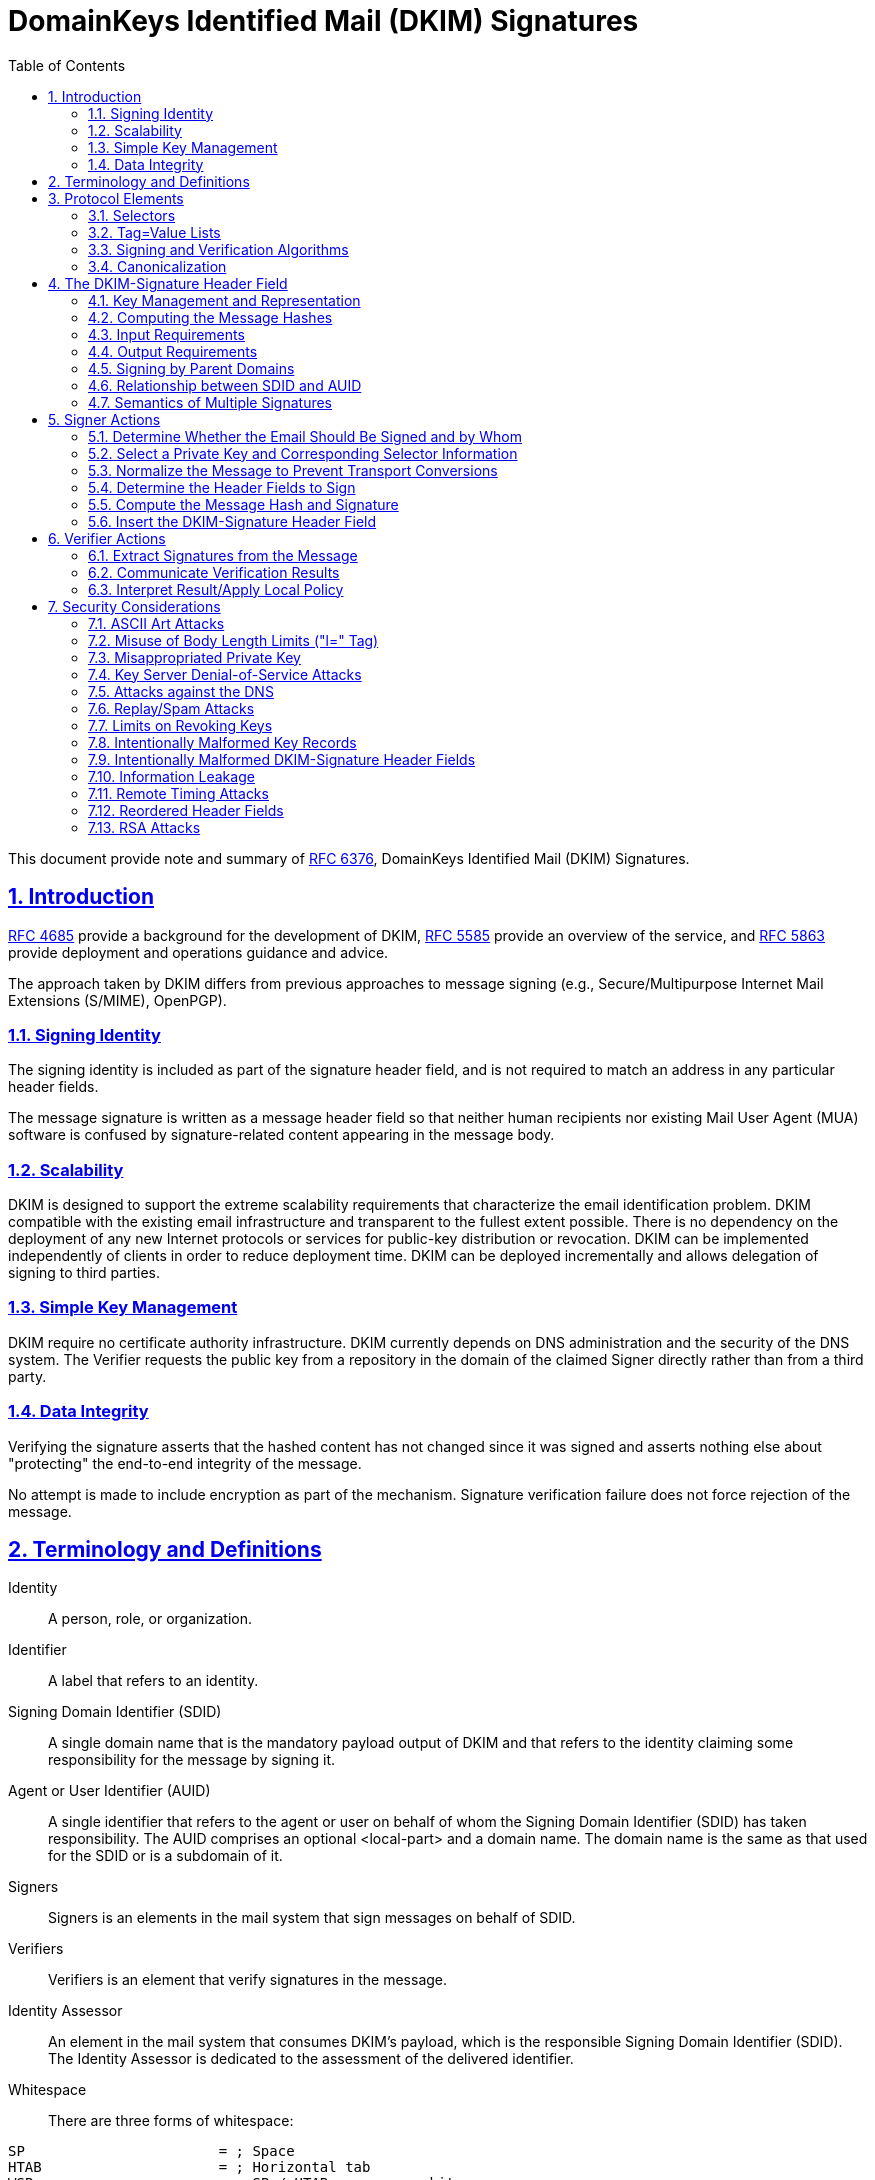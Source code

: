 = DomainKeys Identified Mail (DKIM) Signatures
:toc:
:sectnums:
:sectlinks:
:url-rfc4685: https://tools.ietf.org/html/rfc4685
:url-rfc5585: https://tools.ietf.org/html/rfc5585
:url-rfc5863: https://tools.ietf.org/html/rfc5863
:url-rfc6376: https://tools.ietf.org/html/rfc6376

This document provide note and summary of
{url-rfc6376}[RFC 6376^], DomainKeys Identified Mail (DKIM) Signatures.

==  Introduction

link:{url-rfc4685}[RFC 4685^] provide a background for the development of
DKIM,
link:{url-rfc5585}[RFC 5585^] provide an overview of the service, and
link:{url-rfc5863}[RFC 5863^] provide deployment and operations guidance and
advice.

The approach taken by DKIM differs from previous approaches to message signing
(e.g., Secure/Multipurpose Internet Mail Extensions (S/MIME), OpenPGP).

===  Signing Identity

The signing identity is included as part of the signature header field, and is
not required to match an address in any particular header fields.

The message signature is written as a message header field so that neither
human recipients nor existing Mail User Agent (MUA) software is confused by
signature-related content appearing in the message body.

===  Scalability

DKIM is designed to support the extreme scalability requirements that
characterize the email identification problem.
DKIM compatible with the existing email infrastructure and transparent to the
fullest extent possible.
There is no dependency on the deployment of any new Internet protocols or
services for public-key distribution or revocation.
DKIM can be implemented independently of clients in order to reduce deployment
time.
DKIM  can be deployed incrementally and allows delegation of signing to third
parties.

===  Simple Key Management

DKIM require no certificate authority infrastructure.
DKIM currently depends on DNS administration and the security of the DNS
system.
The Verifier requests the public key from a repository in the domain of the
claimed Signer directly rather than from a third party.

===  Data Integrity

Verifying the signature asserts that the hashed content has not changed since
it was signed and asserts nothing else about "protecting" the end-to-end
integrity of the message.

No attempt is made to include encryption as part of the mechanism.
Signature verification failure does not force rejection of the message.


==  Terminology and Definitions

Identity:: A person, role, or organization.

Identifier:: A label that refers to an identity.

Signing Domain Identifier (SDID)::
A single domain name that is the mandatory payload output of DKIM and that
refers to the identity claiming some responsibility for the message by signing
it.

Agent or User Identifier (AUID)::
A single identifier that refers to the agent or user on behalf of whom the
Signing Domain Identifier (SDID) has taken responsibility.
The AUID comprises an optional <local-part> and a domain name.
The domain name is the same as that used for the SDID or is a subdomain of it.

Signers:: Signers is an elements in the mail system that sign messages on
behalf of SDID.

Verifiers:: Verifiers is an element that verify signatures in the message.

Identity Assessor::
An element in the mail system that consumes DKIM's payload, which is the
responsible Signing Domain Identifier (SDID).
The Identity Assessor is dedicated to the assessment of the delivered
identifier.

Whitespace::
There are three forms of whitespace:

....
SP                       = ; Space
HTAB                     = ; Horizontal tab
WSP                      =   SP / HTAB         ; whitespace
LWSP (linear whitespace) =  *(WSP / CRLF WSP)  ; linear whitespace
FWS (folding whitespace) =   [*WSP CRLF] 1*WSP ; folding whitespace
....

*Common ABNF Tokens*

....
atext           =   ALPHA / DIGIT /    ; Printable US-ASCII
                    "!" / "#" /        ;  characters not including
                    "$" / "%" /        ;  specials.  Used for atoms.
                    "&" / "'" /
                    "*" / "+" /
                    "-" / "/" /
                    "=" / "?" /
                    "^" / "_" /
                    "`" / "{" /
                    "|" / "}" /
                    "~"
Atom            =  1*atext

hyphenated-word =  ALPHA [ *(ALPHA / DIGIT / "-") (ALPHA / DIGIT) ]

ALPHADIGITPS    =  (ALPHA / DIGIT / "+" / "/")

base64string    =  ALPHADIGITPS *([FWS] ALPHADIGITPS)
                   [ [FWS] "=" [ [FWS] "=" ] ]

hdr-name        =  field-name

qp-hdr-value    =  dkim-quoted-printable    ; with "|" encoded
....

*Local-part*

....
Local-part       = Dot-string / Quoted-string
                 ; MAY be case-sensitive

Dot-string       = Atom *("."  Atom)

Quoted-string    = DQUOTE *QcontentSMTP DQUOTE

QcontentSMTP     = qtextSMTP / quoted-pairSMTP

qtextSMTP        = %d32-33 / %d35-91 / %d93-126
                 ; i.e., within a quoted string, any
                 ; ASCII graphic or space is permitted
                 ; without blackslash-quoting except
                 ; double-quote and the backslash itself.

quoted-pairSMTP  = %d92 %d32-126
                 ; i.e., backslash followed by any ASCII
                 ; graphic (including itself) or SPace
....

*sub-domain*

....
sub-domain     = Let-dig [Ldh-str]

Let-dig        = ALPHA / DIGIT

Ldh-str        = *( ALPHA / DIGIT / "-" ) Let-dig
....

*field-name*

Name of header field,
....
   field-name      =   1*ftext

   ftext           =   %d33-57 /          ; Printable US-ASCII
                       %d59-126           ;  characters not including
                                          ;  ":".
....

*dot-atom-text*

In the local-part of an email address,
....

dot-atom-text   =   1*atext *("." 1*atext)
....

*qp-section*

A single line of quoted-printable-encoded text,
....
qp-section  = [*(ptext / SPACE / TAB) ptext]

ptext       = hex-octet / safe-char

hex-octet   = "=" 2(DIGIT / "A" / "B" / "C" / "D" / "E" / "F")
            ; Octet MUST be used for characters > 127, =,
            ; SPACEs or TABs at the ends of lines, and is
            ; recommended for any character not listed in
            ; RFC 2049 as "mail-safe".

safe-char   = ; any octet with decimal value of 33 through
              ; 60 inclusive, and 62 through 126.
              ; Characters not listed as "mail-safe" in
              ; RFC 2049 are also not recommended.
....

*DKIM-Quoted-Printable*

....
dkim-quoted-printable =  *(FWS / hex-octet / dkim-safe-char)
                      ; hex-octet is from RFC 2045
dkim-safe-char        =  %x21-3A / %x3C / %x3E-7E
                      ; '!' - ':', '<', '>' - '~'
....

DKIM-Quoted-Printable differs from Quoted-Printable as defined in [RFC2045] in
several important ways:

.  Whitespace in the input text, including CR and LF, MUST be encoded.
   [RFC2045] does not require such encoding, and does not permit encoding of
   CR or LF characters that are part of a CRLF line break.

.  Whitespace in the encoded text is ignored.
   This is to allow tags encoded using DKIM-Quoted-Printable to be wrapped as
   needed.
   In particular, [RFC2045] requires that line breaks in the input be
   represented as physical line breaks; that is not the case here.

.  The "soft line break" syntax ("=" as the last non-whitespace character on
   the line) does not apply.

.  It does not require that encoded lines be no more than 76 characters long
   (although there may be other requirements depending on the context in which
   the encoded text is being used).


==  Protocol Elements

Protocol Elements are conceptual parts of the protocol that are not specific
to either Signers or Verifiers.

===  Selectors

....
selector =   sub-domain *( "." sub-domain )
....

The key namespace is subdivided using "selectors", to support multiple
concurrent public keys per signing domain.

Selectors are needed to support some important use cases.
For example:

*  Domains that want to delegate signing capability for a specific address for
   a given duration to a partner, such as an advertising provider or other
   outsourced function.

*  Domains that want to allow frequent travelers to send messages locally
   without the need to connect with a particular MSA.

*  "Affinity" domains (e.g., college alumni associations) that provide
   forwarding of incoming mail, but that do not operate a mail submission
   agent for outgoing mail.

Reusing a selector with a new key (for example, changing the key associated
with a user's name) makes it impossible to tell the difference between a
message that didn't verify because the key is no longer valid and a message
that is actually forged.
For this reason, Signers are ill-advised to reuse selectors for new keys.
A better strategy is to assign new keys to new selectors.

===  Tag=Value Lists

DKIM uses a simple "tag=value" syntax in several contexts, including in
messages and domain signature records.

....
tag-list  =  tag-spec *( ";" tag-spec ) [ ";" ]
tag-spec  =  [FWS] tag-name [FWS] "=" [FWS] tag-value [FWS]
tag-name  =  ALPHA *ALNUMPUNC
tag-value =  [ tval *( 1*(WSP / FWS) tval ) ]
          ; Prohibits WSP and FWS at beginning and end
tval      =  1*VALCHAR
VALCHAR   =  %x21-3A / %x3C-7E
          ; EXCLAMATION to TILDE except SEMICOLON
ALNUMPUNC =  ALPHA / DIGIT / "_"
....

*  Values are a series of strings containing either plain text, "base64" text,
   "qp-section", or "dkim-quoted-printable".

*  The name of the tag will determine the encoding of each value.

*  Unencoded semicolon (";") characters MUST NOT occur in the tag value, since
   that separates tag-specs.

*  Tags MUST be interpreted in a case-sensitive manner.

*  Values MUST be processed as case sensitive unless the specific tag
   description of semantics specifies case insensitivity.

*  Tags MUST NOT duplicate, otherwise entire tags list is invalid.

*  Whitespace within a value MUST be retained unless explicitly excluded
   by the specific tag description.

*  Tag=value pairs that represent the default value MAY be included to
   aid legibility.

*  Unrecognized tags MUST be ignored.

*  Tag with an empty value explicitly designates the empty string as the
   value.

===  Signing and Verification Algorithms

Two algorithms are defined by this specification at this time: rsa-sha1 and
rsa-sha256.

*  Signers MUST implement and SHOULD sign using rsa-sha256.

*  Verifiers MUST implement both rsa-sha1 and rsa-sha256.

*  Other algorithms MAY be defined in the future.

*  Verifiers MUST ignore any signatures using algorithms that they do not
   implement.

*  The rsa-sha1 computes a message hash using SHA-1 and then the hash is then
   signed using the RSA algorithm and the Signer's private key.

*  The rsa-sha256 computes a message hash using SHA-256 and then the hash is
   signed using the RSA algorithm and the Signer's private key.

*  Signers MUST use RSA keys of at least 1024 bits for long-lived keys.

*  Verifiers MUST be able to validate signatures with keys ranging from 512
   bits to 2048 bits, and they MAY be able to validate signatures with larger
   keys.

Factors that should influence the key size choice include the following:

*  The practical constraint that large (e.g., 4096-bit) keys might not fit
   within a 512-byte DNS UDP response packet

*  The security constraint that keys smaller than 1024 bits are subject to
   off-line attacks

*  Larger keys impose higher CPU costs to verify and sign email

*  Keys can be replaced on a regular basis; thus, their lifetime can be
   relatively short

*  The security goals of this specification are modest compared to typical
   goals of other systems that employ digital signatures

===  Canonicalization

Canonicalization is a process for converting data that has more than one
possible representation into a "standard", "normal", or canonical form.

Canonicalization is only used to prepare the email for signing or verifying;
it does not affect the transmitted email in any way.

Two canonicalization algorithms are defined for each of the header and the
body, a "simple" and "relaxed" algorithms.

*  A "simple" algorithm tolerates almost no modification.

*  A "relaxed" algorithm tolerates common modifications such as whitespace
   replacement and header field line rewrapping.

*  A Signer MAY specify either algorithm for header or body.

*  If no canonicalization algorithm is specified by the Signer, the "simple"
   algorithm defaults for both header and body.

*  Verifiers MUST implement both canonicalization algorithms.

*  The header and body MAY use different canonicalization algorithms.

*  Verifiers MUST ignore any signatures that use unrecognized canonicalization
   algorithms.

*  Canonicalization algorithms MUST NOT change the transmitted data in any
   way.

====  The "simple" Canonicalization Algorithm

*  Header fields MUST be presented to the signing or verification algorithm
   exactly as they are in the message being signed or verified.

*  Header field names MUST NOT be case folded and whitespace MUST NOT be
   changed.

The "simple" body canonicalization algorithm,

.  Converts multiple CRLF at the end of the body to a single CRLF.

.  If there is no body or no trailing CRLF on the message body, a CRLF is
   added.


====  The "relaxed" Canonicalization Algorithm

The "relaxed" header canonicalization algorithm MUST apply the following steps
in order:

*  Convert all header field names (not the header field values) to lowercase.

*  Unfold all header field continuation lines, CRLF and WSP, and remove CRLF.

*  Implementations MUST NOT remove the CRLF at the end of the header field
   value.

*  Convert all sequences of one or more WSP characters to a single SP
   character.

*  Delete all WSP characters at the end of each unfolded header field value.

*  Delete any WSP characters before and after the colon.

*  The colon separator MUST be retained.

The "relaxed" body canonicalization algorithm MUST apply the following steps
(a) and (b) in order:

a.  Reduce whitespace:

**  Ignore all whitespace at the end of lines.
    Implementations MUST NOT remove the CRLF at the end of the line.

**  Reduce all sequences of WSP within a line to a single SP character.

b.  Ignore all empty lines at the end of the message body.

**  If the body is non-empty but does not end with a CRLF, a CRLF is added.

====  Example

A message reading:
....
A: <SP> X <CRLF>
B <SP> : <SP> Y <HTAB><CRLF>
<HTAB> Z <SP><SP><CRLF>
<CRLF>
<SP> C <SP><CRLF>
D <SP><HTAB><SP> E <CRLF>
<CRLF>
<CRLF>
....

Output for "simple" canonicalization,
....
A: <SP> X <CRLF>
B <SP> : <SP> Y <HTAB><CRLF>
<HTAB> Z <SP><SP><CRLF>
<CRLF>
<SP> C <SP><CRLF>
D <SP><HTAB><SP> E <CRLF>
....

Output for relaxed canonicalization,
....
a:X <CRLF>
b:Y <SP> Z <CRLF>
<CRLF>
<SP> C <CRLF>
D <SP> E <CRLF>
....


== The DKIM-Signature Header Field

*  The DKIM-Signature header field SHOULD be treated as though it were a
   trace header field as defined in Section 3.6 of [RFC5322].

*  Its SHOULD NOT be reordered

*  Its SHOULD be prepended to the message

*  The DKIM-Signature header field being created or verified is always
   included in the signature calculation, after the rest of the header fields
   being signed;
   however, when calculating or verifying the signature, the value of the "b="
   tag (signature value) of that DKIM-Signature header field MUST be treated
   as though it were an empty string.

*  Unknown tags in the DKIM-Signature header field MUST be included in the
   signature calculation

*  Unknown tags MUST be ignored by Verifiers

Tags on the DKIM-Signature header field along with their type and requirement
status are shown below.


*v=* (plain-text; REQUIRED)

....
sig-v-tag       = %x76 [FWS] "=" [FWS] 1*DIGIT
....

The version of this specification.

* It MUST have the value "1" for implementations compliant with this version
  of DKIM.


*a=* (plain-text; REQUIRED)

....
sig-a-tag       = %x61 [FWS] "=" [FWS] sig-a-tag-alg
sig-a-tag-alg   = sig-a-tag-k "-" sig-a-tag-h
sig-a-tag-k     = "rsa" / x-sig-a-tag-k
sig-a-tag-h     = "sha1" / "sha256" / x-sig-a-tag-h
x-sig-a-tag-k   = ALPHA *(ALPHA / DIGIT)
                ; for later extension
x-sig-a-tag-h   = ALPHA *(ALPHA / DIGIT)
                ; for later extension
....

The algorithm used to generate the signature.


*b=* (base64; REQUIRED)

....
sig-b-tag       = %x62 [FWS] "=" [FWS] sig-b-tag-data
sig-b-tag-data  = base64string
....

The signature data.

*  Whitespace is ignored in this value and MUST be ignored when reassembling
   the original signature.

*  The signing process can safely insert FWS in this value in arbitrary places
   to conform to line-length limits.


*bh=* (base64; REQUIRED)

....
sig-bh-tag      = %x62 %x68 [FWS] "=" [FWS] sig-bh-tag-data
sig-bh-tag-data = base64string
....

The hash of the canonicalized body part of the message as limited by the "l="
tag.

*  Whitespace is ignored in this value and MUST be ignored when reassembling
   the original signature.

*  The signing process can safely insert FWS in this value in arbitrary places
   to conform to line-length limits.


*c=* (plain-text; OPTIONAL, default is "simple/simple")

....
sig-c-tag       = %x63 [FWS] "=" [FWS] sig-c-tag-alg ["/" sig-c-tag-alg]
sig-c-tag-alg   = "simple" / "relaxed" / x-sig-c-tag-alg
x-sig-c-tag-alg = hyphenated-word
                ; for later extension
....

Type of canonicalization used to prepare the message for signing.

*  It consists of two names separated by a "slash" (%d47) character,
   corresponding to the header and body canonicalization algorithms,
   respectively.

*  If only one algorithm is named, that algorithm is used for the header and
   "simple" is used for the body.
   For example, "c=relaxed" is treated the same as "c=relaxed/simple".


*d=* (plain-text; REQUIRED)

....
sig-d-tag       = %x64 [FWS] "=" [FWS] domain-name
domain-name     = sub-domain 1*("." sub-domain)
                ; from [RFC5321] Domain, excluding address-literal
....

The SDID.

*  It MUST correspond to a valid DNS name under which the DKIM key record
   is published.

*  When presented with a signature that does not meet these requirements,
   Verifiers MUST consider the signature as invalid.

*  Internationalized domain names MUST be encoded as A-labels, as described in
   Section 2.3 of [RFC5890].


*h=* (plain-text; REQUIRED)

....
sig-h-tag       = %x68 [FWS] "=" [FWS] hdr-name
                  *( [FWS] ":" [FWS] hdr-name )
....

A colon-separated list of header field names that presented to the signing
algorithm.

*  The field MUST contain the complete list of header fields in the order
   presented to the signing algorithm.

*  The field MAY contain names of header fields that do not exist when signed;
   nonexistent header fields do not contribute to the signature computation.
   By "signing" header fields that do not actually exist, a Signer can allow a
   Verifier to detect insertion of those header fields after signing and
   also prevents adding fields with no values.

*  The field MAY contain multiple instances of a header field name, meaning
   multiple occurrences of the corresponding header field are included in the
   header hash.

*  The field MUST NOT include the DKIM-Signature header field that is being
   created or verified but may include others.

*  Folding whitespace (FWS) MAY be included on either side of the colon
   separator.

*  Header field names MUST be compared against actual header field names in a
   case-insensitive manner.


*i=* (dkim-quoted-printable; OPTIONAL; default is "@" + "d=" value)

....
sig-i-tag       = %x69 [FWS] "=" [FWS] [ Local-part ] "@" domain-name
....

The Agent or User Identifier (AUID).

*  The local-part MAY be omitted, because in some cases a Signer may not be
   able to establish a verified individual identity.

*  The local-part MAY be drawn from a namespace unrelated to any mailbox.

*  The domain-name MUST be the same as, or a subdomain of, the value of the
   "d=" tag.

*  The domain-name need not be registered in the DNS -- so it might not
   resolve in a query

*  If no "i=" tag, the Verifier MUST behave as though the value of that tag
   were "@d", where "d" is the value from the "d=" tag.

*  The Signer MAY choose to use the same namespace for its AUIDs as its users'
   email addresses or MAY choose other means of representing its users.


*l=*  (plain-text unsigned decimal integer; OPTIONAL, default is entire body)

....
sig-l-tag    = %x6c [FWS] "=" [FWS] 1*76DIGIT
....

The number of octets in the body of the email after canonicalization included
in the cryptographic hash, starting from 0 immediately following the CRLF
preceding the body.

*  This value MUST NOT be larger than the actual number of octets in the
   canonicalized message body.

*  The value of the "l=" tag is constrained to 76 decimal digits.

*  Implementers MAY need to limit the actual value expressed to a value
   smaller than `10^76`, e.g., to allow a message to fit within the available
   storage space.

*  If the body length count is not specified, the entire message body is
   signed.

*  The body length count MUST be calculated following the canonicalization
   algorithm; for example, any whitespace ignored by a canonicalization
   algorithm is not included as part of the body length count.

*  A body length count of zero means that the body is completely unsigned.

*  Signers wishing to ensure that no modification of any sort can occur
   should specify the "simple" canonicalization algorithm for both header and
   body and omit the body length count.


*q=* (plain-text; OPTIONAL)

....
sig-q-tag   = %x71 [FWS] "=" [FWS] qmethod *([FWS] ":" [FWS] qmethod )
qmethod     = "dns/txt" / qtype ["/" qoption]
qtype       = hyphenated-word  ; for future extension
qoption     = qp-hdr-value
....

A colon-separated list of query methods used to retrieve the public key.

*  Each query method is of the form "type[/options]", where the syntax and
   semantics of the options depend on the type and specified options.

*  If there are multiple query mechanisms listed, the choice of query
   mechanism MUST NOT change the interpretation of the signature.

*  Implementations MUST use the recognized query mechanisms in the order
   presented.

*  Unrecognized query mechanisms MUST be ignored.

*  Default is "dns/txt", which defines the DNS TXT resource record (RR) lookup
   algorithm,

**  The only option defined for the "dns" query type is "txt", which MUST be
    included.

*  Verifiers and Signers MUST support "dns/txt".


*s=* (plain-text; REQUIRED)

....
sig-s-tag    = %x73 [FWS] "=" [FWS] selector
....

The selector subdividing the namespace for the "d=" tag.

*  Internationalized selector names MUST be encoded as A-labels, as described
   in Section 2.3 of [RFC5890].


*t=* (plain-text unsigned decimal integer; RECOMMENDED)

....
sig-t-tag    = %x74 [FWS] "=" [FWS] 1*12DIGIT
....

The time that this signature was created.

*  The format is the number of seconds since 00:00:00 on January 1, 1970 in
   the UTC time zone.

*  The value is expressed as an unsigned integer in decimal ASCII.

*  This value is not constrained to fit into a 31- or 32-bit integer.

*  Implementations SHOULD be prepared to handle values up to at least `10^12`
   (until approximately AD 200,000; this fits into 40 bits).

*  To avoid denial-of-service attacks, implementations MAY consider any value
   longer than 12 digits to be infinite.

*  Leap seconds are not counted.

*  Implementations MAY ignore signatures that have a timestamp in the future.


*x=* (plain-text unsigned decimal integer; RECOMMENDED)

....
sig-x-tag    = %x78 [FWS] "=" [FWS] 1*12DIGIT
....

Signature Expiration.

*  Default is no expiration

*  The format is the same as in the "t=" tag, represented as an absolute date,
   not as a time delta from the signing timestamp.

*  The value is expressed as an unsigned integer in decimal ASCII, with the
   same constraints on the value in the "t=" tag.

*  Signatures MAY be considered invalid if the verification time at the
   Verifier is past the expiration date.

*  The verification time should be the time that the message was first
   received at the administrative domain of the Verifier if that time is
   reliably available; otherwise, the current time should be used.

*  The value of the "x=" tag MUST be greater than the value of the "t=" tag if
   both are present.

*  The "x=" tag is not intended as an anti-replay defense.

*  Due to clock drift, the receiver's notion of when to consider the signature
   expired may not exactly match what the sender is expecting.
   Receivers MAY add a 'fudge factor' to allow for such possible drift.


*z=* (dkim-quoted-printable; OPTIONAL)

....
sig-z-tag      = %x7A [FWS] "=" [FWS] sig-z-tag-copy
                 *( "|" [FWS] sig-z-tag-copy )
sig-z-tag-copy = hdr-name [FWS] ":" qp-hdr-value
....

Copied header fields.

*  A vertical-bar-separated list of selected header fields present when the
   message was signed, including both the field name and value.

*  Default is null

*  It is not required to include all header fields present at the time of
   signing.

*  This field need not contain the same header fields listed in the "h=" tag.

*  The header field text itself MUST encode the vertical bar ("|", %x7C)
   character (i.e., vertical bars in the "z=" text are meta-characters, and
   any actual vertical bar characters in a copied header field MUST be
   encoded).

*  All whitespace MUST be encoded, including whitespace between the colon and
   the header field value.

*  After encoding, FWS MAY be added at arbitrary locations in order to avoid
   excessively long lines; such whitespace is NOT part of the value of the
   header field and MUST be removed before decoding.


*Example*

....
DKIM-Signature: v=1; a=rsa-sha256; d=example.net; s=brisbane;
      c=simple; q=dns/txt; i=@eng.example.net;
      t=1117574938; x=1118006938;
      h=from:to:subject:date;
      z=From:foo@eng.example.net|To:joe@example.com|
       Subject:demo=20run|Date:July=205,=202005=203:44:08=20PM=20-0700;
      bh=MTIzNDU2Nzg5MDEyMzQ1Njc4OTAxMjM0NTY3ODkwMTI=;
      b=dzdVyOfAKCdLXdJOc9G2q8LoXSlEniSbav+yuU4zGeeruD00lszZVoG4ZHRNiYzR
....


===  Key Management and Representation

Parameters to the key lookup algorithm are the type of the lookup (the "q="
tag), the domain of the Signer (the "d=" tag of the DKIM-Signature header
field), and the selector (the "s=" tag).

....
public_key = dkim_find_key(q_val, d_val, s_val)
....

====  Textual Representation

The current valid tags are described below.
Other tags MAY be present and MUST be ignored by any implementation that does
not understand them.


*v=* (plain-text; RECOMMENDED, default is "DKIM1")

....
key-v-tag    = %x76 [FWS] "=" [FWS] %x44.4B.49.4D.31
....

Version of the DKIM key record.

*  If specified, this tag MUST be set to "DKIM1" (without the quotes).

*  This tag MUST be the first tag in the record.

*  Records beginning with a "v=" tag with any other value MUST be discarded.

*  Verifiers MUST do a string comparison on this value; for example, "DKIM1"
is not the same as "DKIM1.0"

*h=* (plain-text; OPTIONAL, defaults to allowing all algorithms)

....
key-h-tag       = %x68 [FWS] "=" [FWS] key-h-tag-alg
                  *( [FWS] ":" [FWS] key-h-tag-alg )
key-h-tag-alg   = "sha1" / "sha256" / x-key-h-tag-alg
x-key-h-tag-alg = hyphenated-word   ; for future extension
....

A colon-separated list of hash algorithms that might be used.

*  Unrecognized algorithms MUST be ignored.

*  The set of algorithms listed in this tag in each record is an operational
   choice made by the Signer.

*k=* (plain-text; OPTIONAL, default is "rsa").

....
key-k-tag        = %x76 [FWS] "=" [FWS] key-k-tag-type
key-k-tag-type   = "rsa" / x-key-k-tag-type
x-key-k-tag-type = hyphenated-word   ; for future extension
....

Key type.

*  Signers and Verifiers MUST support the "rsa" key type.

*  The "rsa" key type indicates that an ASN.1 DER-encoded [ITU-X660-1997]
   RSAPublicKey (see [RFC3447], Sections 3.1 and A.1.1) is being used in the
   "p=" tag.
   (Note: the "p=" tag further encodes the value using the base64 algorithm.)

*  Unrecognized key types MUST be ignored.

*n=* (qp-section; OPTIONAL, default is empty)

....
key-n-tag    = %x6e [FWS] "=" [FWS] qp-section
....

Notes that might be of interest to a human.

*  No interpretation is made by any program.

*  This tag should be used sparingly in any key server mechanism that has
   space limitations (notably DNS).

*  This is intended for use by administrators, not end users.


*p=* (base64; REQUIRED)

....
key-p-tag    = %x70 [FWS] "=" [ [FWS] base64string]
....

Public-key data.

*  An empty value means that this public key has been revoked.

*  The syntax and semantics of this tag value before being encoded in base64
   are defined by the "k=" tag.

*  If a private key has been compromised or otherwise disabled, a Signer might
   want to explicitly state that it knows about the selector, but all messages
   using that selector should fail verification.

*  Verifiers SHOULD return an error code for any DKIM-Signature header field
   with a selector referencing a revoked key.

*  A base64string is permitted to include whitespace (FWS) at arbitrary
   places; however, any CRLFs MUST be followed by at least one WSP character.

*  Implementers and administrators are cautioned to ensure that selector TXT
  RRs conform to this specification.


*s=* (plain-text; OPTIONAL; default is "*").

....
key-s-tag        = %x73 [FWS] "=" [FWS] key-s-tag-type
                   *( [FWS] ":" [FWS] key-s-tag-type )
key-s-tag-type   = "email" / "*" / x-key-s-tag-type
x-key-s-tag-type = hyphenated-word   ; for future extension
....

A colon-separated list of service types to which this record applies.

*  Verifiers for a given service type MUST ignore this record if the
   appropriate type is not listed.

*  Unrecognized service types MUST be ignored.

*  Currently defined service types are as follows:

**  "*"  matches all service types

**  "email"   electronic mail (not necessarily limited to SMTP)

This tag is intended to constrain the use of keys for other purposes, should
use of DKIM be defined by other services in the future.


*t=* (plain-text; OPTIONAL, default is no flags set)

....
key-t-tag        = %x74 [FWS] "=" [FWS] key-t-tag-flag
                 *( [FWS] ":" [FWS] key-t-tag-flag )
key-t-tag-flag   = "y" / "s" / x-key-t-tag-flag
x-key-t-tag-flag = hyphenated-word   ; for future extension
....

A colon-separated list of flags.

*  Unrecognized flags MUST be ignored.

*  The defined flags are as follows:

**  *y*:  This domain is testing DKIM.
    Verifiers MUST NOT treat messages from Signers in testing mode differently
    from unsigned email, even should the signature fail to verify.
    Verifiers MAY wish to track testing mode results to assist the Signer.

**  *s*:  Any DKIM-Signature header fields using the "i=" tag MUST have
    the same domain value on the right-hand side of the "@" in the "i=" tag
    and the value of the "d=" tag.
    That is, the "i=" domain MUST NOT be a subdomain of "d=".
    Use of this flag is RECOMMENDED unless subdomaining is required.


====  DNS Binding

*  All implementations MUST support this binding.

*  All DKIM keys are stored in a subdomain named "_domainkey".
   Given a DKIM-Signature field with a "d=" tag of "example.com" and an "s="
   tag of "foo.bar", the DNS query will be for
   "foo.bar._domainkey.example.com".

*  The query type "q=" in lookup function specify DNS Resource Record.
   The only option defined in this base specification is "txt", indicating the
   use of a TXT RR.

*  Strings in a TXT RR MUST be concatenated together before use with no
   intervening whitespace.

*  TXT RRs MUST be unique for a particular selector name; that is, if there
   are multiple records in an RRset, the results are undefined.


===  Computing the Message Hashes

*  The Signer/Verifier MUST compute two hashes: one over the body of the
   message and one over the selected header fields of the message.

*  Signers MUST compute them in the order shown

*  Verifiers MAY compute them in any order convenient to the Verifier

Steps to compute message hash,

.  The Signer/Verifier MUST hash the message body

..  The body canonicalized using algorithm specified in the "c=" tag
..  The body then truncated to the length specified in the "l=" tag
..  That hash value is then converted to base64 form
..  For Signer, the hash value then inserted into "bh=" tag
..  For Verifier, the hash value then compared with value of "bh=" tag

.  The Signer/Verifier MUST pass the following to the hash algorithm in the
   indicated order,

..  The header fields specified by the "h=" tag, in the order specified in
    that tag.
..  The header fields then canonicalized using the header canonicalization
    algorithm specified in the "c=" tag.
..  Each header field MUST be terminated with a single CRLF.
..  All tags and their values in the DKIM-Signature header field are included
    in the cryptographic hash with the sole exception of the value portion of
    the "b=" (signature) tag, which MUST be treated as the null string.
..  The DKIM-Signature header field MUST NOT be included in its own "h=" tag,
    although other DKIM-Signature header fields MAY be signed
..  All tags MUST be included even if they might not be understood by the
    Verifier.

Another considerations when computing hash,

*  When calculating the hash on messages that will be transmitted using
   base64 or quoted-printable encoding, Signers MUST compute the hash after
   the encoding, and Verifier MUST incorporate the values into hash before
   decoding.

*  The hash MUST be computed before transport-level encodings such as SMTP
   "dot-stuffing" (the modification of lines beginning with a "." to avoid
   confusion with the SMTP end-of-message marker.

*  DKIM messages MAY be either in plain-text or in MIME format; no special
   treatment is afforded to MIME content.

*  Message attachments in MIME format MUST be included in the content that is
   signed.

More formally, pseudo-code for the signature algorithm is:

....
body-hash    =  hash-alg (canon-body, l-param)
data-hash    =  hash-alg (h-headers, D-SIG, body-hash)
signature    =  sig-alg (d-domain, selector, data-hash)
....

where,

body-hash:   is the output from hashing the body, using hash-alg.

hash-alg::   is the hashing algorithm specified in the "a" parameter.

canon-body:: is a canonicalized representation of the body, produced
using the body algorithm specified in the "c" parameter.

l-param::    is the length-of-body value of the "l" parameter.

data-hash::  is the output from using the hash-alg algorithm, to hash
the header including the DKIM-Signature header, and the body hash.

h-headers::  is the list of headers to be signed, as specified in the "h="
parameter.

D-SIG::  is the canonicalized DKIM-Signature field itself without the
signature value portion of the parameter, that is, an empty parameter value.

signature::  is the signature value produced by the signing algorithm.

sig-alg::    is the signature algorithm specified by the "a" parameter.

d-domain::   is the domain name specified in the "d" parameter.

selector::   is the selector value specified in the "s" parameter.


===  Input Requirements

Signers and Verifiers SHOULD take reasonable steps to ensure that the messages
they are processing are valid according to [RFC5322], [RFC2045], and any other
relevant message format standards.


===  Output Requirements

For each signature verifying result, output of the DKIM algorithm MUST include
the set of:

*  The SDID tag value

*  The result of each signature, which ends in one of three states,

**  SUCCESS:  a successful verification

**  PERMFAIL:  a permanent, non-recoverable error such as a signature
    verification failure

**  TEMPFAIL:  a temporary, recoverable error such as a DNS query timeout

The output MAY include other signature properties or result meta-data,
including PERMFAILed or otherwise ignored signatures, for use by modules
that consume those results.


===  Signing by Parent Domains

By default, private keys corresponding to a domain can be used to sign
messages for any subdomain.
For example, a key record for the domain "example.com" can be used to verify
messages where the AUID ("i=" tag of the signature) is "sub.example.com", or
even "sub1.sub2.example.com".

In order to limit the capability of such keys when this is not intended, the
"s" flag MAY be set in the "t=" tag of the key record, to constrain the
validity of the domain of the AUID.

*  If the referenced key record contains the "s" flag as part of the "t=" tag,
   the domain of the AUID ("i=" flag) MUST be the same as that of the SDID
   (d=) domain.

*  If this flag is absent, the domain of the AUID MUST be the same as, or a
   subdomain of, the SDID.


===  Relationship between SDID and AUID

*  DKIM MAY optionally provide a single responsible Agent or User Identifier
   (AUID) through "i=" tag.

*  Upon successfully verifying the signature, a receive-side DKIM Verifier
   MUST communicate the Signing Domain Identifier (d=) to a consuming Identity
   Assessor module and MAY communicate the Agent or User Identifier (i=) if
   present.


===  Semantics of Multiple Signatures

====  Example Scenarios

A Signer might sign a message including all header fields and no "l=" tag
(to satisfy strict Verifiers) and a second time with a limited set of
header fields and an "l=" tag.
Verifiers could then choose which signature they prefer.

A message might also have multiple signatures because it passed through
multiple Signers.
A common case is expected to be that of a signed message that passes through a
mailing list that also signs all messages.
Assuming both of those signatures verify, a recipient might choose to accept
the message if either of those signatures were known to come from trusted
sources.

Another related example of multiple Signers might be forwarding services, such
as those commonly associated with academic alumni sites.
For example, a recipient might have an address at members.example.org, a site
that has anti-abuse protection that is somewhat less effective than the
recipient would prefer.
Such a recipient might have specific authors whose messages would be trusted
absolutely, but messages from unknown authors that had passed the forwarder's
scrutiny would have only medium trust.

====  Interpretation

If a header field with multiple instances is signed, those header fields are
always signed from the bottom up.
Thus, it is not possible to sign only specific DKIM-Signature header fields.
For example, if the message being signed already contains three DKIM-Signature
header fields A, B, and C, it is possible to sign all of them, B and C only,
or C only, but not A only, B only, A and B only, or A and C only.

*  A Signer MAY add more than one DKIM-Signature header field using different
   parameters.

*  Signers SHOULD NOT remove any DKIM-Signature header fields from messages
   they are signing, even if they know that the signatures cannot be verified.

*  Verifier SHOULD evaluate signatures independently and on their own merits.
   For example, a Verifier that by policy chooses not to accept signatures
   with deprecated cryptographic algorithms would consider such signatures
   invalid.

*  Verifiers MAY process signatures in any order of their choice; for example,
   some Verifiers might choose to process signatures corresponding to the From
   field in the message header before other signatures.

*  Verifiers SHOULD continue to check signatures until a signature
   successfully verifies to the satisfaction of the Verifier.

*  To limit potential denial-of-service attacks, Verifiers MAY limit the total
   number of signatures they will attempt to verify.

*  If a Verifier module reports signatures whose evaluations produced PERMFAIL
   results, Identity Assessors SHOULD ignore those signatures, acting as
   though they were not present in the message.


==  Signer Actions

The following steps are performed in order by Signers.

===  Determine Whether the Email Should Be Signed and by Whom

*  SUBMISSION servers might only sign messages from users that are properly
   authenticated and authorized.

*  SUBMISSION servers should not sign Received header fields if the outgoing
   gateway MTA obfuscates Received header fields, for example, to hide the
   details of internal topology.

*  If an email cannot be signed for some reason, it is a local policy decision
   as to what to do with that email.

===  Select a Private Key and Corresponding Selector Information

Currently, all selectors are equal as far as this specification is concerned,
so the decision should largely be a matter of administrative convenience.

A Signer should not sign with a private key when the selector containing the
corresponding public key is expected to be revoked or removed before the
Verifier has an opportunity to validate the signature.

When rotating to a new key pair, signing should immediately commence with the
new private key, and the old public key should be retained for a reasonable
validation interval before being removed from the key server.

===  Normalize the Message to Prevent Transport Conversions

*  In order to minimize the chances of such breakage, Signers SHOULD convert
   the message to a suitable MIME content-transfer encoding such as
   quoted-printable or base64 before signing.

*  If the message is submitted to the Signer with any local encoding that will
   be modified before transmission, that modification to canonical [RFC5322]
   form MUST be done before signing.
   In particular, bare CR or LF characters MUST be converted to the
   SMTP-standard CRLF sequence before the message is signed.

*  The Signer MUST sign the message as it is expected to be received by the
   Verifier rather than in some local or internal form.


===  Determine the Header Fields to Sign

*  The From header field MUST be signed.

*  Signers SHOULD NOT sign an existing header field likely to be legitimately
   modified or removed in transit.

*  Signers MAY include any other header fields present at the time of signing
   at the discretion of the Signer

*  Strategies to choose header fields,

**  Sign all existing, non-repeatable header fields.

**  Sign only header fields that are likely to be displayed to or otherwise
    be likely to affect the processing of the message at the receiver.

**  Sign only "well-known" headers.

*  Verifiers may treat unsigned header fields with extreme skepticism,
   including refusing to display them to the end user or even ignoring the
   signature if it does not cover certain header fields.
   For this reason, signing fields present in the message such as Date,
   Subject, Reply-To, Sender, and all MIME header fields are highly advised.

*  The DKIM-Signature header field is always implicitly signed and MUST NOT be
   included in the "h=" tag except to indicate that other preexisting
   signatures are also signed.

*  Signers MAY claim to have signed header fields that do not exist.
   When computing the signature, the nonexisting header field MUST be treated
   as the null string.
   This allows Signers to explicitly assert the absence of a header field; if
   that header field is added later, the signature will fail.

*  A header field name need only be listed once more than the actual number of
   that header field in a message at the time of signing in order to prevent
   any further additions.
   For example, if there is a single Comments header field at the time of
   signing, listing Comments twice in the "h=" tag is sufficient to prevent
   any number of Comments header fields from being appended; it is not
   necessary (but is legal) to list Comments three or more times in the "h="
   tag.

Signers need to be careful of signing header fields that might have additional
instances added later in the delivery process, since such header fields might
be inserted after the signed instance or otherwise reordered.
Trace header fields (such as Received) and Resent-* blocks are the only fields
prohibited by [RFC5322] from being reordered.
In particular, since DKIM-Signature header fields may be reordered by some
intermediate MTAs, signing existing DKIM-Signature header fields is
error-prone.

All end-user visible header fields should be signed to avoid possible
"indirect spamming".
For example, if the Subject header field is not signed, a spammer can resend a
previously signed mail, replacing the legitimate subject with a one-line spam.

====  Recommended Signature Content

Common examples of fields with addresses and fields with textual content
related to the body are:

*  From (REQUIRED; see Section 5.4)

*  Reply-To

*  Subject

*  Date

*  To, Cc

*  Resent-Date, Resent-From, Resent-To, Resent-Cc

*  In-Reply-To, References

*  List-Id, List-Help, List-Unsubscribe, List-Subscribe, List-Post,
   List-Owner, List-Archive

*  If the "l=" signature tag is in use, the Content-Type field is also a
   candidate for being included as it could be replaced in a way that causes
   completely different content to be rendered to the receiving user.

*  Another class of fields that may be of interest are those that convey
   security-related information about the message, such as
   Authentication-Results.

The basic rule for choosing fields to exclude is to select those fields for
which there are multiple fields with the same name and fields that are
modified in transit.
Examples of these are:

*  Return-Path
*  Received
*  Comments, Keywords

Signers SHOULD choose canonicalization algorithms based on the types of
messages they process and their aversion to risk.

====  Signatures Involving Multiple Instances of a Field

*  Signers choosing to sign an existing header field that occurs more
   than once in the message (such as Received) MUST sign the physically
   last instance of that header field in the header block.

*  Signers wishing to sign multiple instances of such a header field MUST
   include the header field name multiple times in the "h=" tag of the
   DKIM-Signature header field and MUST sign such header fields in order
   from the bottom of the header field block to the top.

*  The Signer MAY include more instances of a header field name in "h=" than
   there are actual corresponding header fields so that the signature will not
   verify if additional header fields of that name are added.

*Example*

If the Signer wishes to sign two existing Received header fields, and the
existing header contains:

....
Received: <A>
Received: <B>
Received: <C>
....

then the resulting DKIM-Signature header field should read:

....
DKIM-Signature: ... h=Received : Received :...
....

and Received header fields <C> and <B> will be signed in that order.

===  Compute the Message Hash and Signature

The Signer MUST compute the message hash as and then sign it using the
selected public-key algorithm.

Entities such as mailing list managers that implement DKIM and that modify the
message or a header field (for example, inserting unsubscribe information)
before retransmitting the message SHOULD check any existing signature on input
and MUST make such modifications before re-signing the message.

===  Insert the DKIM-Signature Header Field

*  The Signer MUST insert the DKIM-Signature header field created in the
   previous step prior to transmitting the email.

*  The DKIM-Signature header field MUST be inserted before any other
   DKIM-Signature fields in the header block.

*  It may be placed before any existing "Received" header fields.


==  Verifier Actions

*  Deferring verification until the message is accessed by the end user is
   discouraged.

*  MTA who has performed verification MAY communicate the result of that
   verification by adding a verification header field to incoming messages.

===  Extract Signatures from the Message

*  Verifiers MAY try signatures in any order they like.

*  Verifiers MUST NOT attribute ultimate meaning to the order of multiple
   DKIM-Signature header fields.
   In particular, there is reason to believe that some relays will reorder the
   header fields in potentially arbitrary ways.

*  Verifier SHOULD NOT treat a message that has one or more bad signatures and
   no good signatures differently from a message with no signature at all.

*  A Verifier MAY limit the number of signatures it tries, in order to avoid
   denial-of-service attacks.

*  If the status is "PERMFAIL", the signature failed and should not be
   reconsidered.

*  If the status is "TEMPFAIL", the signature could not be verified at
   this time but may be tried again later.

*  A Verifier MAY either arrange to defer the message for later processing or
   try another signature; if no good signature is found and any of the
   signatures resulted in a TEMPFAIL status, the Verifier MAY arrange to defer
   the message for later processing.

====  Validate the Signature Header Field

*  Implementers MUST meticulously validate the format and values in the
   DKIM-Signature header field; any inconsistency or unexpected values
   MUST cause the header field to be completely ignored and the Verifier
   to return PERMFAIL (signature syntax error).

*  Verifiers MUST return PERMFAIL (incompatible version) when presented a
   DKIM-Signature header field with a "v=" tag that is inconsistent with this
   specification.

*  If any tag listed as "required" in Section 3.5 is omitted from the
   DKIM-Signature header field, the Verifier MUST ignore the DKIM-Signature
   header field and return PERMFAIL (signature missing required tag).

*  If "d=" tag is not same or parent domain of "i=" tag, the DKIM-Signature
   header field MUST be ignored, and the Verifier should return PERMFAIL
   (domain mismatch).

*  If the "h=" tag does not include the From header field, the Verifier
   MUST ignore the DKIM-Signature header field and return PERMFAIL (From
   field not signed).

*  Verifiers MAY ignore the DKIM-Signature header field and return
   PERMFAIL (signature expired) if it contains an "x=" tag and the
   signature has expired.

====  Get the Public Key

*  The Verifier MUST validate the key record and MUST ignore any public-key
   records that are malformed.

A Verifier MUST perform the following steps in a manner that is semantically
the same as performing them in the order indicated,

.  The Verifier retrieves the public key using the algorithm in the "q=" tag,
   the domain from the "d=" tag, and the selector from the "s=" tag.

.  If the query for the public key fails to respond, the Verifier MAY seek a
   later verification attempt by returning TEMPFAIL (key unavailable).

.  If the query for the public key fails because the corresponding
   key record does not exist, the Verifier MUST immediately return
   PERMFAIL (no key for signature).

.  If the query for the public key returns multiple key records, the Verifier
   can choose one of the key records or may cycle through the key records

.  If the result returned from the query does not adhere to the format defined
   in this specification, the Verifier MUST ignore the key record and return
   PERMFAIL (key syntax error).

.  If the "h=" tag exists in the public-key record and the hash algorithm
   implied by the "a=" tag in the DKIM-Signature header field is not included
   in the contents of the "h=" tag, the Verifier MUST ignore the key record
   and return PERMFAIL (inappropriate hash algorithm).

.  If the public-key data (the "p=" tag) is empty, then this key has been
   revoked and the Verifier MUST treat this as a failed signature check and
   return PERMFAIL (key revoked).

.  If the public-key data is not suitable for use with the algorithm and key
   types defined by the "a=" and "k=" tags in the DKIM-Signature header field,
   the Verifier MUST immediately return PERMFAIL (inappropriate key algorithm).


====  Compute the Verification

.  Based on the algorithm defined in the "c=" tag, the body length specified
   in the "l=" tag, and the header field names in the "h=" tag, prepare a
   canonicalized version of the message.
   Note that this canonicalized version does not actually replace the original
   content.

.  Based on the algorithm indicated in the "a=" tag, compute the message
   hashes from the canonical copy.

.  Verify that the hash of the canonicalized message body computed in the
   previous step matches the hash value conveyed in the "bh=" tag.

..  If the hash does not match, the Verifier SHOULD ignore the signature and
    return PERMFAIL (body hash did not verify).

.  Verifiers might treat a message that contains bytes beyond the indicated
   body length with suspicion and can choose to treat the signature as if it
   were invalid (e.g., by returning PERMFAIL (unsigned content)).

.  Using the signature conveyed in the "b=" tag, verify the signature against
   the header hash using the mechanism appropriate for the public-key
   algorithm described in the "a=" tag.

..  If the signature does not validate, the Verifier SHOULD ignore the
    signature and return PERMFAIL (signature did not verify).

.  Signature has correctly verified


===  Communicate Verification Results

*  Implementations might choose to add an email header
   "Authentication-Results" (RFC5451) field to the message before passing it
   on.

*  Any such header field SHOULD be inserted before any existing DKIM-Signature
   or preexisting authentication status header fields in the header field
   block.


===  Interpret Result/Apply Local Policy

It is beyond the scope of this specification to describe what actions an
Identity Assessor can make, but mail carrying a validated SDID presents an
opportunity to an Identity Assessor that unauthenticated email does not.


==  Security Considerations

===  ASCII Art Attacks

The "relaxed" body canonicalization algorithm may enable certain types of
extremely crude "ASCII Art" attacks where a message may be conveyed by
adjusting the spacing between words.
If this is a concern, the "simple" body canonicalization algorithm should be
used instead.

===  Misuse of Body Length Limits ("l=" Tag)

Use of the "l=" tag might allow display of fraudulent content without
appropriate warning to end users.

An example of such an attack includes altering the MIME structure, exploiting
lax HTML parsing in the MUA, and defeating duplicate message detection
algorithms.

To avoid this attack, Signers should be extremely wary of using this tag,
and Assessors might wish to ignore signatures that use the tag.

===  Misappropriated Private Key

Private keys issued to users, rather than one used by an ADministrative
Management Domain (ADMD) itself, create the usual problem of securing data
stored on personal resources that can affect the ADMD.

A more secure architecture involves sending messages through an outgoing MTA
that can authenticate the submitter using existing techniques (e.g. SMTP
Authentication).

===  Key Server Denial-of-Service Attacks

Given the low overhead of verification compared with handling of the email
message itself, such an attack would be difficult to mount.

===  Attacks against the DNS

A DKIM Verifier, while verifying a DKIM-Signature header field, could be
prompted to retrieve a key record of an attacker's choosing.
This threat can be minimized by ensuring that name servers, including
recursive name servers, used by the Verifier enforce strict checking of "glue"
and other additional information in DNS responses and are therefore not
vulnerable to this attack.

===  Replay/Spam Attacks

A spammer sends a piece of spam through an MTA that signs it, banking on the
reputation of the signing domain (e.g., a large popular mailbox provider)
rather than its own, and then re-sends that message to a large number of
intended recipients.

Partial solutions to this problem involve the use of reputation services to
convey the fact that the specific email address is being used for spam and
that messages from that Signer are likely to be spam.

However, such measures might be prone to abuse, if, for example, an attacker
re-sent a large number of messages received from a victim in order to make the
victim appear to be a spammer.

===  Limits on Revoking Keys

===  Intentionally Malformed Key Records

Verifiers MUST thoroughly verify all key records retrieved from the DNS and be
robust against intentionally as well as unintentionally malformed key records.

===  Intentionally Malformed DKIM-Signature Header Fields

Verifiers MUST be prepared to receive messages with malformed DKIM-Signature
header fields and thoroughly verify the header field before depending on any
of its contents.

===  Information Leakage

An attacker could determine when a particular signature was verified by using
a per-message selector and then monitoring their DNS traffic for the key
lookup.
This would act as the equivalent of a "web bug" for verification time rather
than the time the message was read.

===  Remote Timing Attacks

In some cases, it may be possible to extract private keys using a remote
timing attack [BONEH03].
Implementations should consider obfuscating the timing to prevent such
attacks.

===  Reordered Header Fields

Signers that sign any existing DKIM-Signature fields run the risk of having
messages incorrectly fail to verify.

===  RSA Attacks

Verifiers might avoid this attack by refusing to verify signatures that
reference selectors with public keys having unreasonable exponents.
